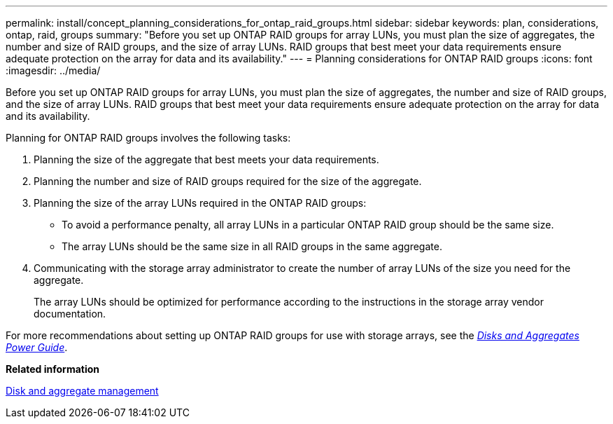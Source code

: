 ---
permalink: install/concept_planning_considerations_for_ontap_raid_groups.html
sidebar: sidebar
keywords: plan, considerations, ontap, raid, groups
summary: "Before you set up ONTAP RAID groups for array LUNs, you must plan the size of aggregates, the number and size of RAID groups, and the size of array LUNs. RAID groups that best meet your data requirements ensure adequate protection on the array for data and its availability."
---
= Planning considerations for ONTAP RAID groups
:icons: font
:imagesdir: ../media/

[.lead]
Before you set up ONTAP RAID groups for array LUNs, you must plan the size of aggregates, the number and size of RAID groups, and the size of array LUNs. RAID groups that best meet your data requirements ensure adequate protection on the array for data and its availability.

Planning for ONTAP RAID groups involves the following tasks:

. Planning the size of the aggregate that best meets your data requirements.
. Planning the number and size of RAID groups required for the size of the aggregate.
. Planning the size of the array LUNs required in the ONTAP RAID groups:
 ** To avoid a performance penalty, all array LUNs in a particular ONTAP RAID group should be the same size.
 ** The array LUNs should be the same size in all RAID groups in the same aggregate.
. Communicating with the storage array administrator to create the number of array LUNs of the size you need for the aggregate.
+
The array LUNs should be optimized for performance according to the instructions in the storage array vendor documentation.

For more recommendations about setting up ONTAP RAID groups for use with storage arrays, see the https://docs.netapp.com/ontap-9/topic/com.netapp.doc.dot-cm-psmg/home.html[_Disks and Aggregates Power Guide_].

*Related information*

https://docs.netapp.com/ontap-9/topic/com.netapp.doc.dot-cm-psmg/home.html[Disk and aggregate management]
